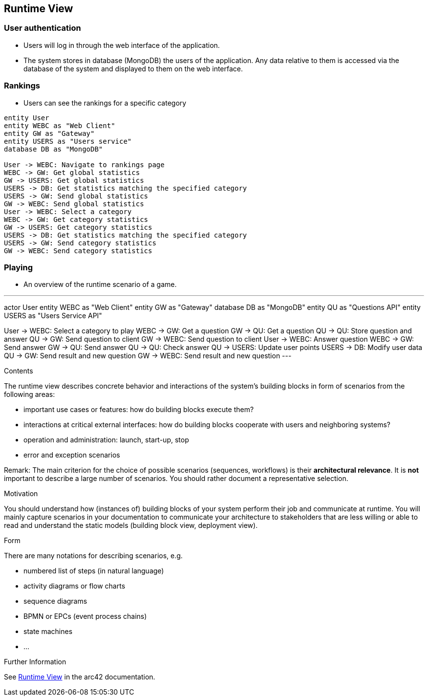ifndef::imagesdir[:imagesdir: ../images]

[[section-runtime-view]]
== Runtime View
=== User authentication
* Users will log in through the web interface of the application.
* The system stores in database (MongoDB) the users of the application. Any data relative to them is accessed via the database of the system and displayed to them on the web interface.

=== Rankings
* Users can see the rankings for a specific category

[plantuml,"rankings_diagram",png]
----
entity User
entity WEBC as "Web Client"
entity GW as "Gateway"
entity USERS as "Users service"
database DB as "MongoDB"

User -> WEBC: Navigate to rankings page
WEBC -> GW: Get global statistics
GW -> USERS: Get global statistics
USERS -> DB: Get statistics matching the specified category
USERS -> GW: Send global statistics
GW -> WEBC: Send global statistics
User -> WEBC: Select a category
WEBC -> GW: Get category statistics
GW -> USERS: Get category statistics
USERS -> DB: Get statistics matching the specified category
USERS -> GW: Send category statistics
GW -> WEBC: Send category statistics
----

=== Playing
* An overview of the runtime scenario of a game.

[plantuml, "playing_diagram", png]
---
actor User
entity WEBC as "Web Client"
entity GW as "Gateway"
database DB as "MongoDB"
entity QU as "Questions API"
entity USERS as "Users Service API"

User -> WEBC: Select a category to play
WEBC -> GW: Get a question
GW -> QU: Get a question
QU -> QU: Store question and answer
QU -> GW: Send question to client
GW -> WEBC: Send question to client
User -> WEBC: Answer question
WEBC -> GW: Send answer
GW -> QU: Send answer
QU -> QU: Check answer
QU -> USERS: Update user points
USERS -> DB: Modify user data
QU -> GW: Send result and new question
GW -> WEBC: Send result and new question
---

[role="arc42help"]
****
.Contents
The runtime view describes concrete behavior and interactions of the system’s building blocks in form of scenarios from the following areas:

* important use cases or features: how do building blocks execute them?
* interactions at critical external interfaces: how do building blocks cooperate with users and neighboring systems?
* operation and administration: launch, start-up, stop
* error and exception scenarios

Remark: The main criterion for the choice of possible scenarios (sequences, workflows) is their *architectural relevance*. It is *not* important to describe a large number of scenarios. You should rather document a representative selection.

.Motivation
You should understand how (instances of) building blocks of your system perform their job and communicate at runtime.
You will mainly capture scenarios in your documentation to communicate your architecture to stakeholders that are less willing or able to read and understand the static models (building block view, deployment view).

.Form
There are many notations for describing scenarios, e.g.

* numbered list of steps (in natural language)
* activity diagrams or flow charts
* sequence diagrams
* BPMN or EPCs (event process chains)
* state machines
* ...


.Further Information

See https://docs.arc42.org/section-6/[Runtime View] in the arc42 documentation.

****
